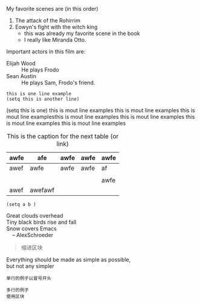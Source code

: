 My favorite scenes are (in this order)
1. The attack of the Rohirrim
2. Eowyn's fight with the witch king
   + this was already my favorite scene in the book
   + I really like Miranda Otto.
Important actors in this film are:
   - Elijah Wood :: He plays Frodo
   - Sean Austin :: He plays Sam, Frodo's friend.


: this is one line example
: (setq this is another line)
#+BEGIN_EXAMPLE elisp
(setq this is one)
this is mout line examples
this is mout line examples
this is mout line examplesthis is mout line examples
this is mout line examples
this is mout line examples
this is mout line examples
#+END_EXAMPLE

#+CAPTION: This is the caption for the next table (or link)
#+LABEL: tbl:table1
| awfe | afe     | awfe | awfe | awfe |
|------+---------+------+------+------|
| awef | awfe    | awfe | awfe | af   |
|      |         |      |      |      |
|      |         |      |      | awfe |
|------+---------+------+------+------|
| awef | awefawf |      |      |      |


#+BEGIN_SRC elisp
(setq a b )
#+END_SRC

#+BEGIN_VERSE
 Great clouds overhead
 Tiny black birds rise and fall
 Snow covers Emacs
     -- AlexSchroeder
#+END_VERSE

#+BEGIN_QUOTE
  缩进区块
#+END_QUOTE

#+BEGIN_CENTER
Everything should be made as simple as possible, \\
but not any simpler
#+END_CENTER

: 单行的例子以冒号开头

#+BEGIN_EXAMPLE
 多行的例子
 使用区块
#+END_EXAMPLE

#+BEGIN_COMMENT
  块注释
  ...
 #+END_COMMENT

\ref{table1}
